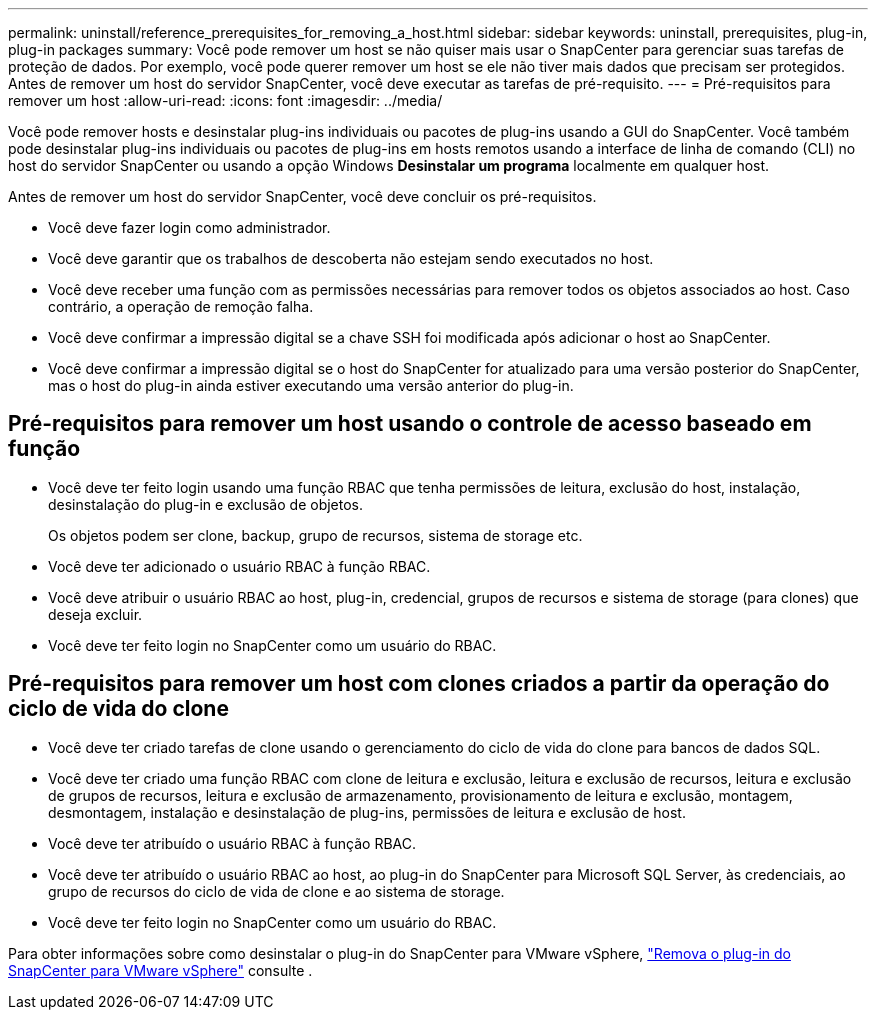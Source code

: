---
permalink: uninstall/reference_prerequisites_for_removing_a_host.html 
sidebar: sidebar 
keywords: uninstall, prerequisites, plug-in, plug-in packages 
summary: Você pode remover um host se não quiser mais usar o SnapCenter para gerenciar suas tarefas de proteção de dados. Por exemplo, você pode querer remover um host se ele não tiver mais dados que precisam ser protegidos. Antes de remover um host do servidor SnapCenter, você deve executar as tarefas de pré-requisito. 
---
= Pré-requisitos para remover um host
:allow-uri-read: 
:icons: font
:imagesdir: ../media/


[role="lead"]
Você pode remover hosts e desinstalar plug-ins individuais ou pacotes de plug-ins usando a GUI do SnapCenter. Você também pode desinstalar plug-ins individuais ou pacotes de plug-ins em hosts remotos usando a interface de linha de comando (CLI) no host do servidor SnapCenter ou usando a opção Windows *Desinstalar um programa* localmente em qualquer host.

Antes de remover um host do servidor SnapCenter, você deve concluir os pré-requisitos.

* Você deve fazer login como administrador.
* Você deve garantir que os trabalhos de descoberta não estejam sendo executados no host.
* Você deve receber uma função com as permissões necessárias para remover todos os objetos associados ao host. Caso contrário, a operação de remoção falha.
* Você deve confirmar a impressão digital se a chave SSH foi modificada após adicionar o host ao SnapCenter.
* Você deve confirmar a impressão digital se o host do SnapCenter for atualizado para uma versão posterior do SnapCenter, mas o host do plug-in ainda estiver executando uma versão anterior do plug-in.




== Pré-requisitos para remover um host usando o controle de acesso baseado em função

* Você deve ter feito login usando uma função RBAC que tenha permissões de leitura, exclusão do host, instalação, desinstalação do plug-in e exclusão de objetos.
+
Os objetos podem ser clone, backup, grupo de recursos, sistema de storage etc.

* Você deve ter adicionado o usuário RBAC à função RBAC.
* Você deve atribuir o usuário RBAC ao host, plug-in, credencial, grupos de recursos e sistema de storage (para clones) que deseja excluir.
* Você deve ter feito login no SnapCenter como um usuário do RBAC.




== Pré-requisitos para remover um host com clones criados a partir da operação do ciclo de vida do clone

* Você deve ter criado tarefas de clone usando o gerenciamento do ciclo de vida do clone para bancos de dados SQL.
* Você deve ter criado uma função RBAC com clone de leitura e exclusão, leitura e exclusão de recursos, leitura e exclusão de grupos de recursos, leitura e exclusão de armazenamento, provisionamento de leitura e exclusão, montagem, desmontagem, instalação e desinstalação de plug-ins, permissões de leitura e exclusão de host.
* Você deve ter atribuído o usuário RBAC à função RBAC.
* Você deve ter atribuído o usuário RBAC ao host, ao plug-in do SnapCenter para Microsoft SQL Server, às credenciais, ao grupo de recursos do ciclo de vida de clone e ao sistema de storage.
* Você deve ter feito login no SnapCenter como um usuário do RBAC.


Para obter informações sobre como desinstalar o plug-in do SnapCenter para VMware vSphere, https://docs.netapp.com/us-en/sc-plugin-vmware-vsphere/scpivs44_remove_plugin.html["Remova o plug-in do SnapCenter para VMware vSphere"^] consulte .
